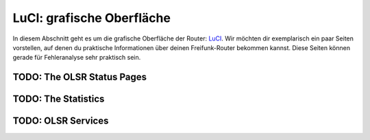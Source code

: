 LuCI: grafische Oberfläche
==========================

In diesem Abschnitt geht es um die grafische Oberfläche der Router: `LuCI <https://openwrt.org/docs/guide-user/luci/start>`_. Wir möchten dir exemplarisch ein paar Seiten vorstellen, auf denen du praktische Informationen über deinen Freifunk-Router bekommen kannst. Diese Seiten können gerade für Fehleranalyse sehr praktisch sein.

TODO: The OLSR Status Pages
---------------------------

TODO: The Statistics
--------------------

TODO: OLSR Services
-------------------
